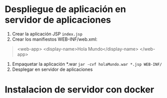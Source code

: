 * Despliegue de aplicación en servidor de aplicaciones
1. Crear la aplicación JSP ~index.jsp~
2. Crear los manifiestos WEB-INF/web.xml:
#+BEGIN_QUOTE
<web-app>
	<display-name>Hola Mundo</display-name>
</web-app>
#+END_QUOTE
3. Empaquetar la aplicación *.war ~jar -cvf holaMundo.war *.jsp WEB-INF/~
4. Desplegar en servidor de aplicaciones

* Instalacion de servidor con docker

